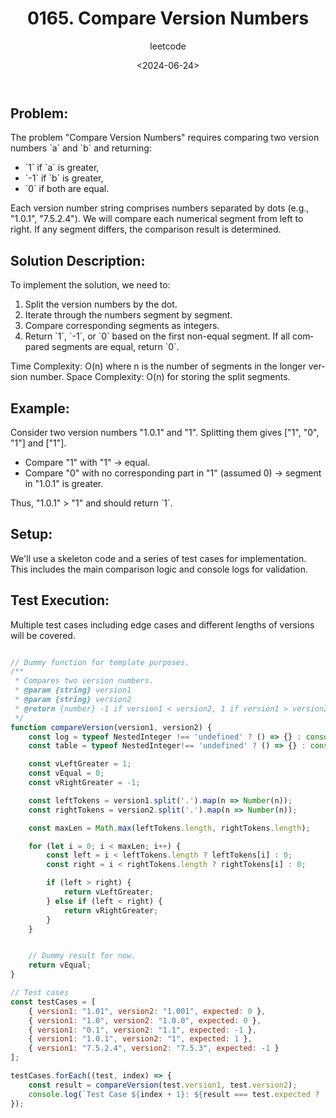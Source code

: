 ﻿#+title: 0165. Compare Version Numbers
#+subtitle: leetcode
#+date: <2024-06-24>
#+language: en

** Problem:
The problem "Compare Version Numbers" requires comparing two version numbers `a` and `b` and returning:
- `1` if `a` is greater,
- `-1` if `b` is greater,
- `0` if both are equal.

Each version number string comprises numbers separated by dots (e.g., "1.0.1", "7.5.2.4"). We will compare each numerical segment from left to right. If any segment differs, the comparison result is determined.

** Solution Description:
To implement the solution, we need to:
1. Split the version numbers by the dot.
2. Iterate through the numbers segment by segment.
3. Compare corresponding segments as integers.
4. Return `1`, `-1`, or `0` based on the first non-equal segment. If all compared segments are equal, return `0`.

Time Complexity: O(n) where n is the number of segments in the longer version number.
Space Complexity: O(n) for storing the split segments.

** Example:
Consider two version numbers "1.0.1" and "1". 
Splitting them gives ["1", "0", "1"] and ["1"].
- Compare "1" with "1" -> equal.
- Compare "0" with no corresponding part in "1" (assumed 0) -> segment in "1.0.1" is greater.
Thus, "1.0.1" > "1" and should return `1`.

** Setup:
We'll use a skeleton code and a series of test cases for implementation. This includes the main comparison logic and console logs for validation.

** Test Execution:
Multiple test cases including edge cases and different lengths of versions will be covered.

#+begin_src js :tangle "165_compare_version_numbers.js"

// Dummy function for template purposes.
/**
 ,* Compares two version numbers.
 ,* @param {string} version1
 ,* @param {string} version2
 ,* @return {number} -1 if version1 < version2, 1 if version1 > version2, else 0
 ,*/
function compareVersion(version1, version2) {
    const log = typeof NestedInteger !== 'undefined' ? () => {} : console.log;
    const table = typeof NestedInteger!== 'undefined' ? () => {} : console.table;

    const vLeftGreater = 1;
    const vEqual = 0;
    const vRightGreater = -1;

    const leftTokens = version1.split('.').map(n => Number(n));
    const rightTokens = version2.split('.').map(n => Number(n));

    const maxLen = Math.max(leftTokens.length, rightTokens.length);

    for (let i = 0; i < maxLen; i++) {
        const left = i < leftTokens.length ? leftTokens[i] : 0;
        const right = i < rightTokens.length ? rightTokens[i] : 0;

        if (left > right) {
            return vLeftGreater;
        } else if (left < right) {
            return vRightGreater;
        }
    }


    // Dummy result for now.
    return vEqual;
}

// Test cases
const testCases = [
    { version1: "1.01", version2: "1.001", expected: 0 },
    { version1: "1.0", version2: "1.0.0", expected: 0 },
    { version1: "0.1", version2: "1.1", expected: -1 },
    { version1: "1.0.1", version2: "1", expected: 1 },
    { version1: "7.5.2.4", version2: "7.5.3", expected: -1 }
];

testCases.forEach((test, index) => {
    const result = compareVersion(test.version1, test.version2);
    console.log(`Test Case ${index + 1}: ${result === test.expected ? 'Passed' : `Failed (Expected: ${test.expected}, Got: ${result})`}`);
});
#+end_src

#+RESULTS:
: Test Case 1: Passed
: Test Case 2: Passed
: Test Case 3: Passed
: Test Case 4: Passed
: Test Case 5: Passed
: undefined
